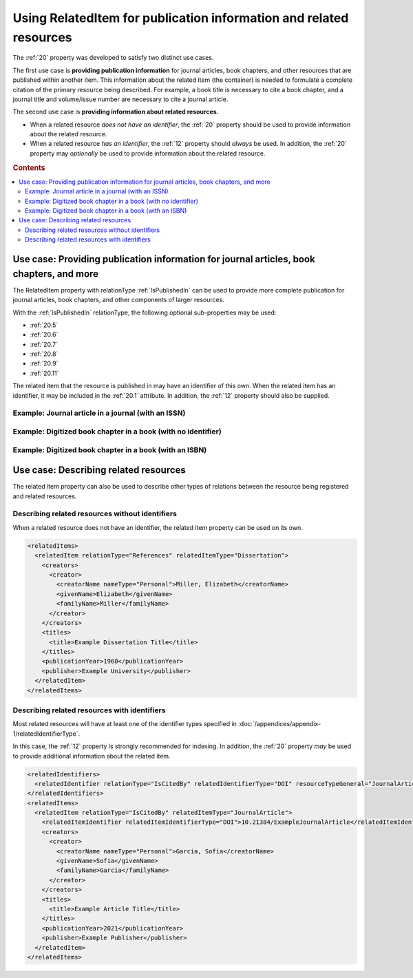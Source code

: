 Using RelatedItem for publication information and related resources
================================================================================

The :ref:`20` property was developed to satisfy two distinct use cases.

The first use case is **providing publication information** for journal articles, book chapters, and other resources that are published within another item. This information about the related item (the container) is needed to formulate a complete citation of the primary resource being described. For example, a book title is necessary to cite a book chapter, and a journal title and volume/issue number are necessary to cite a journal article.

The second use case is **providing information about related resources.**

- When a related resource *does not have an identifier*, the :ref:`20` property should be used to provide information about the related resource.
- When a related resource *has an identifier*, the :ref:`12` property should *always* be used. In addition, the :ref:`20` property may *optionally* be used to provide information about the related resource.

.. rubric:: Contents

.. contents:: :local:
    :backlinks: none

Use case: Providing publication information for journal articles, book chapters, and more
~~~~~~~~~~~~~~~~~~~~~~~~~~~~~~~~~~~~~~~~~~~~~~~~~~~~~~~~~~~~~~~~~~~~~~~~~~~~~~~~~~~~~~~~~~~~

The RelatedItem property with relationType :ref:`IsPublishedIn` can be used to provide more complete publication for journal articles, book chapters, and other components of larger resources.

With the :ref:`IsPublishedIn` relationType, the following optional sub-properties may be used:

* :ref:`20.5`
* :ref:`20.6`
* :ref:`20.7`
* :ref:`20.8`
* :ref:`20.9`
* :ref:`20.11`

The related item that the resource is published in may have an identifier of this own. When the related item has an identifier, it may be included in the :ref:`20.1` attribute. In addition, the :ref:`12` property should also be supplied.

Example: Journal article in a journal (with an ISSN)
^^^^^^^^^^^^^^^^^^^^^^^^^^^^^^^^^^^^^^^^^^^^^^^^^^^^^^^^^^^

.. tab-set-code::
  
  .. code:: xml

    <?xml version="1.0" encoding="UTF-8"?>
    <resource
        xmlns:xsi="http://www.w3.org/2001/XMLSchema-instance"
        xmlns="http://datacite.org/schema/kernel-4" xsi:schemaLocation="http://datacite.org/schema/kernel-4 http://schema.datacite.org/meta/kernel-4.5/metadata.xsd">
      <identifier identifierType="DOI">10.21384/ExampleArticle</identifier>
      <creators>
        <creator>
          <creatorName nameType="Personal">Garcia, Sofia</creatorName>
          <givenName>Sofia</givenName>
          <familyName>Garcia</familyName>
          <nameIdentifier schemeURI="https://orcid.org/" nameIdentifierScheme="ORCID">0000-0001-5727-2427</nameIdentifier>
          <affiliation affiliationIdentifier="https://ror.org/03efmqc40" affiiationIdentifierScheme="ROR" SchemeURI="https://ror.org">Arizona State University</affiliation>
        </creator>
      </creators>
      <titles>
        <title xml:lang="en">Example Article Title</title>
      </titles>
      <publisher xml:lang="en">Example Publisher</publisher>
      <publicationYear>2022</publicationYear>
      <resourceType resourceTypeGeneral="JournalArticle"></resourceType>
      <relatedIdentifiers>
        <relatedIdentifier relatedIdentifierType="ISSN" relationType="IsPublishedIn">1234-5678</relatedIdentifier>
      </relatedIdentifiers>
      <relatedItems>
        <relatedItem relationType="IsPublishedIn" relatedItemType="Journal">
          <relatedItemIdentifier relatedItemIdentifierType="ISSN">1234-5678</relatedItemIdentifier>
          <titles>
            <title>Journal of Metadata Examples</title>
          </titles>
          <publicationYear>2022</publicationYear>
          <volume>3</volume>
          <issue>4</issue>
          <firstPage>20</firstPage>
          <lastPage>35</lastPage>
          <publisher>Example Publisher</publisher>
        </relatedItem>
      </relatedItems>
    </resource>

  .. code:: json

    {
      "data": {
          "type": "dois",
          "attributes": {
              "url": "https://example.org/RelatedItem1",
              "prefix": "10.21384/ExampleArticle",
              "creators": [
                  {
                      "name": "Garcia, Sofia",
                      "nameType": "Personal",
                      "givenName": "Sofia",
                      "familyName": "Garcia",
                      "affiliation": [
                          {
                              "name": "Arizona State University",
                              "schemeUri": "https://ror.org",
                              "affiliationIdentifier": "https://ror.org/03efmqc40"
                          }
                      ],
                      "nameIdentifiers": [
                          {
                              "schemeUri": "https://orcid.org",
                              "nameIdentifier": "https://orcid.org/0000-0001-5727-2427",
                              "nameIdentifierScheme": "ORCID"
                          }
                      ]
                  }
              ],
              "titles": [
                  {
                      "lang": "en",
                      "title": "Example Article Title"
                  }
              ],
              "publisher": "Example Publisher",
              "publicationYear": 2022,
              "types": {
                  "resourceTypeGeneral": "JournalArticle"
              },
              "relatedIdentifiers": [
                  {
                      "relationType": "IsPublishedIn",
                      "relatedIdentifier": "1234-5678",
                      "relatedIdentifierType": "ISSN"
                  }
              ],
              "relatedItems": [
                  {
                      "issue": "4",
                      "titles": [
                          {
                              "title": "Journal of Metadata Examples"
                          }
                      ],
                      "volume": "3",
                      "lastPage": "35",
                      "firstPage": "20",
                      "publisher": "Example Publisher",
                      "relationType": "IsPublishedIn",
                      "publicationYear": "2022",
                      "relatedItemType": "Journal",
                      "relatedItemIdentifier": {
                          "relatedItemIdentifier": "1234-5678",
                          "relatedItemIdentifierType": "ISSN"
                      }
                  }
              ]
          }
      }
    }

Example: Digitized book chapter in a book (with no identifier)
^^^^^^^^^^^^^^^^^^^^^^^^^^^^^^^^^^^^^^^^^^^^^^^^^^^^^^^^^^^^^^^^

.. tab-set-code::

  .. code:: xml

    <?xml version="1.0" encoding="UTF-8"?>
    <resource
        xmlns:xsi="http://www.w3.org/2001/XMLSchema-instance"
        xmlns="http://datacite.org/schema/kernel-4" xsi:schemaLocation="http://datacite.org/schema/kernel-4 http://schema.datacite.org/meta/kernel-4.5/metadata.xsd">
      <identifier identifierType="DOI">10.21384/ExampleBookChapter</identifier>
      <creators>
        <creator>
          <creatorName nameType="Personal">Garcia, Sofia</creatorName>
          <givenName>Sofia</givenName>
          <familyName>Garcia</familyName>
        </creator>
      </creators>
      <titles>
        <title xml:lang="en">Example Chapter Title</title>
      </titles>
      <publisher xml:lang="en">Example Publisher</publisher>
      <publicationYear>1980</publicationYear>
      <resourceType resourceTypeGeneral="BookChapter"></resourceType>
      <relatedItems>
        <relatedItem relationType="IsPublishedIn" relatedItemType="Book">
          <titles>
            <title>Example Book Title</title>
          </titles>
          <publicationYear>1980</publicationYear>
          <volume>I</volume>
          <firstPage>110</firstPage>
          <lastPage>155</lastPage>
          <publisher>Example Publisher</publisher>
          <edition>2nd edition</edition>
          <contributors>
            <contributor contributorType="Editor">
              <contributorName nameType="Personal">Miller, Elizabeth</contributorName>
            </contributor>
          </contributors>
        </relatedItem>
      </relatedItems>
    </resource>
  
  .. code:: json

    {
      "data": {
          "type": "dois",
          "attributes": {
              "url": "https://example.org/RelatedItem3",
              "prefix": "10.21384/ExampleBookChapter",
              "creators": [
                  {
                      "name": "Garcia, Sofia",
                      "nameType": "Personal",
                      "givenName": "Sofia",
                      "familyName": "Garcia"
                  }
              ],
              "titles": [
                  {
                      "lang": "en",
                      "title": "Example Chapter Title"
                  }
              ],
              "publisher": "Example Publisher",
              "publicationYear": 1980,
              "types": {
                  "resourceTypeGeneral": "BookChapter"
              },
              "relatedItems": [
                  {
                      "titles": [
                          {
                              "title": "Example Book Title"
                          }
                      ],
                      "volume": "I",
                      "edition": "2nd edition",
                      "creators": [],
                      "lastPage": "155",
                      "firstPage": "110",
                      "publisher": "Example Publisher",
                      "contributors": [
                          {
                              "name": "Miller, Elizabeth",
                              "nameType": "Personal",
                              "givenName": "Elizabeth",
                              "familyName": "Miller",
                              "affiliation": [],
                              "contributorType": "Editor",
                              "nameIdentifiers": []
                          }
                      ],
                      "relationType": "IsPublishedIn",
                      "publicationYear": "1980",
                      "relatedItemType": "Book"
                  }
              ]
          }
      }
    }




Example: Digitized book chapter in a book (with an ISBN)
^^^^^^^^^^^^^^^^^^^^^^^^^^^^^^^^^^^^^^^^^^^^^^^^^^^^^^^^^^^^^^^^

.. tab-set-code::

  .. code:: xml

    <?xml version="1.0" encoding="UTF-8"?>
    <resource
        xmlns:xsi="http://www.w3.org/2001/XMLSchema-instance"
        xmlns="http://datacite.org/schema/kernel-4" xsi:schemaLocation="http://datacite.org/schema/kernel-4 http://schema.datacite.org/meta/kernel-4.5/metadata.xsd">
      <identifier identifierType="DOI">10.21384/ExampleBookChapter</identifier>
      <creators>
        <creator>
          <creatorName nameType="Personal">Garcia, Sofia</creatorName>
          <givenName>Sofia</givenName>
          <familyName>Garcia</familyName>
        </creator>
      </creators>
      <titles>
        <title xml:lang="en">Example Chapter Title</title>
      </titles>
      <publisher xml:lang="en">Example Publisher</publisher>
      <publicationYear>2016</publicationYear>
      <resourceType resourceTypeGeneral="BookChapter"></resourceType>
      <relatedIdentifiers>
        <relatedIdentifier relatedIdentifierType="ISBN" relationType="IsPublishedIn">0-12-345678-1</relatedIdentifier>
      </relatedIdentifiers>
      <relatedItems>
        <relatedItem relationType="IsPublishedIn" relatedItemType="Book">
          <relatedItemIdentifier relatedItemIdentifierType="ISBN">0-12-345678-1</relatedItemIdentifier>
          <creators>
            <creator>
              <creatorName nameType="Personal">Garcia, Sofia</creatorName>
              <givenName>Sofia</givenName>
              <familyName>Garcia</familyName>
            </creator>
          </creators>
          <titles>
            <title>Example Book Title</title>
          </titles>
          <publicationYear>2016</publicationYear>
          <number numberType="Chapter">4</number>
          <firstPage>45</firstPage>
          <lastPage>63</lastPage>
          <publisher>Example Publisher</publisher>
        </relatedItem>
      </relatedItems>
    </resource>

  .. code:: json

    {
      "data": {
          "type": "dois",
          "attributes": {
              "url": "https://example.org/RelatedItem3",
              "prefix": "10.21384/ExampleBookChapter",
              "creators": [
                  {
                      "name": "Garcia, Sofia",
                      "nameType": "Personal",
                      "givenName": "Sofia",
                      "familyName": "Garcia"
                  }
              ],
              "titles": [
                  {
                      "lang": "en",
                      "title": "Example Chapter Title"
                  }
              ],
              "publisher": "Example Publisher",
              "publicationYear": 2016,
              "types": {
                  "resourceTypeGeneral": "BookChapter"
              },
              "relatedIdentifiers": [
                  {
                      "relationType": "IsPublishedIn",
                      "relatedIdentifier": "0-12-345678-1",
                      "relatedIdentifierType": "ISBN"
                  }
              ],
              "relatedItems": [
                  {
                      "number": "4",
                      "titles": [
                          {
                              "title": "Example Book Title"
                          }
                      ],
                      "creators": [
                          {
                              "name": "Garcia, Sofia",
                              "nameType": "Personal",
                              "givenName": "Sofia",
                              "familyName": "Garcia"
                          }
                      ],
                      "lastPage": "63",
                      "firstPage": "45",
                      "publisher": "Example Publisher",
                      "numberType": "Chapter",
                      "relationType": "IsPublishedIn",
                      "publicationYear": "2016",
                      "relatedItemType": "Book",
                      "relatedItemIdentifier": {
                          "relatedItemIdentifier": "0-12-345678-1",
                          "relatedItemIdentifierType": "ISBN"
                      }
                  }
              ]
          }
      }
   }


Use case: Describing related resources
~~~~~~~~~~~~~~~~~~~~~~~~~~~~~~~~~~~~~~~~~~~~~~

The related item property can also be used to describe other types of relations between the resource being registered and related resources.


Describing related resources without identifiers
^^^^^^^^^^^^^^^^^^^^^^^^^^^^^^^^^^^^^^^^^^^^^^^^^^

When a related resource does not have an identifier, the related item property can be used on its own.

.. code:: xml

  <relatedItems>
    <relatedItem relationType="References" relatedItemType="Dissertation">
      <creators>
        <creator>
          <creatorName nameType="Personal">Miller, Elizabeth</creatorName>
          <givenName>Elizabeth</givenName>
          <familyName>Miller</familyName>
        </creator>
      </creators>
      <titles>
        <title>Example Dissertation Title</title>
      </titles>
      <publicationYear>1960</publicationYear>
      <publisher>Example University</publisher>
    </relatedItem>
  </relatedItems>


Describing related resources with identifiers
^^^^^^^^^^^^^^^^^^^^^^^^^^^^^^^^^^^^^^^^^^^^^^^^^^

Most related resources will have at least one of the identifier types specified in :doc:`/appendices/appendix-1/relatedIdentifierType`.

In this case, the :ref:`12` property is strongly recommended for indexing. In addition, the :ref:`20` property *may* be used to provide additional information about the related item.

.. code:: xml

  <relatedIdentifiers>
    <relatedIdentifier relationType="IsCitedBy" relatedIdentifierType="DOI" resourceTypeGeneral="JournalArticle">10.21384/ExampleJournalArticle</relatedIdentifier>
  </relatedIdentifiers>
  <relatedItems>
    <relatedItem relationType="IsCitedBy" relatedItemType="JournalArticle">
      <relatedItemIdentifier relatedItemIdentifierType="DOI">10.21384/ExampleJournalArticle</relatedItemIdentifier>
      <creators>
        <creator>
          <creatorName nameType="Personal">Garcia, Sofia</creatorName>
          <givenName>Sofia</givenName>
          <familyName>Garcia</familyName>
        </creator>
      </creators>
      <titles>
        <title>Example Article Title</title>
      </titles>
      <publicationYear>2021</publicationYear>
      <publisher>Example Publisher</publisher>
    </relatedItem>
  </relatedItems>
